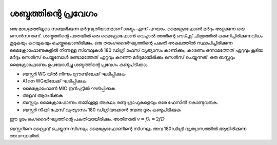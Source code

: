 ..  UNTRANSLATED

ശബ്ദത്തിന്റെ പ്രവേഗം 
---------------------
ഒരു മാധ്യമത്തിലൂടെ സഞ്ചരിക്കുന്ന മർദ്ദവ്യതിയാനമാണ് ശബ്ദം എന്ന് പറയാം. മൈക്രോഫോൺ മർദ്ദം അളക്കുന്ന ഒരു സെൻസറാണ്. ശബ്ദത്തിന്റെ പാതയിൽ ഒരു മൈക്രോഫോൺ വെച്ചാൽ അതിന്റെ ഔട്പുട്ട് ചിത്രത്തിൽ കാണിച്ചിരിക്കുന്നവിധം കൂടുകയും കുറയുകയും ചെയ്തുകൊണ്ടിരിക്കും. ഒരു തരംഗദൈർഘ്യത്തിന്റെ പകുതി അകലത്തിൽ സ്ഥാപിച്ചിരിക്കുന്ന മൈക്രോഫോണുകളിൽ നിന്നുള്ള സിഗ്നലുകൾ 180 ഡിഗ്രി ഫേസ് വ്യത്യാസം കാണിക്കും, കാരണം ഒന്നാമത്തേത്  ഏറ്റവും കൂടിയ മർദ്ദം സെൻസ് ചെയ്യുമ്പോൾ  രണ്ടാമത്തേത് ഏറ്റവും കുറഞ്ഞ മർദ്ദമായിരിക്കും സെൻസ് ചെയ്യുന്നത്.  ഒരു ബസ്സറും മൈക്രോഫോണും ഉപയോഗിച്ചു ശബ്ദത്തിന്റെ പ്രവേഗം കണ്ടുപിടിക്കാം.

.. image:: schematics/sound-velocity.svg
   :width: 300px 
 
.. image:: pics/sound-waves.png
   :width: 300px 

- ബസ്സർ WG യിൽ നിന്നും ഗ്രൗണ്ടിലേക്ക് ഘടിപ്പിക്കുക 
- A1നെ WGയിലേക്ക് ഘടിപ്പിക്കുക.
-  മൈക്രോഫോൺ MIC ഇൻപുട്ടിൽ ഘടിപ്പിക്കുക  
- അളവ് ആരംഭിക്കുക 
- ബസ്സറും മൈക്രോഫോണും തമ്മിലുള്ള അകലം രണ്ടു ഗ്രാഫുകളെയും ഒരേ ഫേസിൽ കൊണ്ടുവരുക.
- ബസ്സർ നീക്കി ഫേസ് വ്യത്യാസം 180 ഡിഗ്രിയാക്കാൻ വേണ്ട ദൂരം കണ്ടുപിടിക്കുക

ഈ ദൂരം രംഗദൈർഘ്യത്തിന്റെ പകുതിയായിരിക്കും. അതിനാൽ  :math:`v = f\lambda = 2fD`

.. image:: pics/sound-velocity180-screen.png
   :width: 600px 

ബസ്സറിനെ ഡ്രൈവ് ചെയ്യുന്ന സിഗ്നലും മൈക്രോഫോണിന്റെ സിഗ്നലും അവ 180ഡിഗ്രി വ്യത്യാസത്തിൽ ആയിരിക്കുന്ന അവസ്ഥയിൽ.
